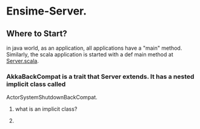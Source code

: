 * Ensime-Server.
** Where to Start?
in java world, as an application, all applications have a "main" method.  Similarly, the scala application is
started with a def main method at[[file:server/src/main/scala/org/ensime/server/Server.scala::def%20main(args:%20Array%5BString%5D):%20Unit%20=%20{][ Server.scala]]. 
*** AkkaBackCompat is a trait that Server extends.  It has a nested implicit class called 
ActorSystemShutdownBackCompat.
**** what is an implicit class? 
**** 
